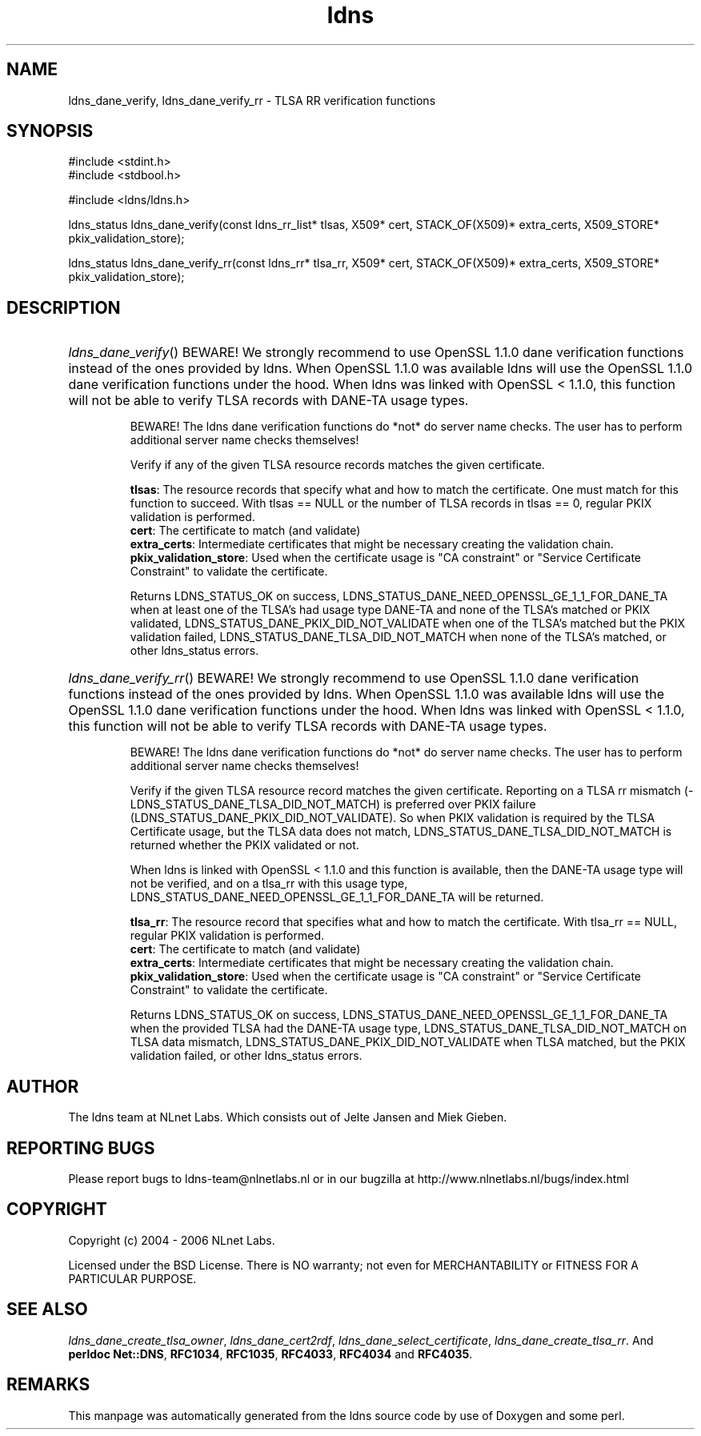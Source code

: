 .ad l
.TH ldns 3 "30 May 2006"
.SH NAME
ldns_dane_verify, ldns_dane_verify_rr \- TLSA RR verification functions

.SH SYNOPSIS
#include <stdint.h>
.br
#include <stdbool.h>
.br
.PP
#include <ldns/ldns.h>
.PP
ldns_status ldns_dane_verify(const ldns_rr_list* tlsas, X509* cert, STACK_OF(X509)* extra_certs, X509_STORE* pkix_validation_store);
.PP
ldns_status ldns_dane_verify_rr(const ldns_rr* tlsa_rr, X509* cert, STACK_OF(X509)* extra_certs, X509_STORE* pkix_validation_store);
.PP

.SH DESCRIPTION
.HP
\fIldns_dane_verify\fR()
\%BEWARE!  We strongly recommend to use OpenSSL 1.1.0 dane verification
functions instead of the ones provided by ldns.  When OpenSSL 1.1.0 was
available ldns will use the OpenSSL 1.1.0 dane verification functions
under the hood.  When ldns was linked with OpenSSL < 1.1.0, this function
will not be able to verify \%TLSA records with \%DANE-\%TA usage types.

\%BEWARE! The ldns dane verification functions do *not* do server name
checks.  The user has to perform additional server name checks themselves!

Verify if any of the given \%TLSA resource records matches the given
certificate.

\.br
\fBtlsas\fR: The resource records that specify what and how to
match the certificate. One must match for this function
to succeed. With tlsas == \%NULL or the number of \%TLSA records
in tlsas == 0, regular \%PKIX validation is performed.
\.br
\fBcert\fR: The certificate to match (and validate)
\.br
\fBextra_certs\fR: Intermediate certificates that might be necessary
creating the validation chain.
\.br
\fBpkix_validation_store\fR: Used when the certificate usage is 
"\%CA constraint" or "Service Certificate Constraint" to 
validate the certificate.

\.br
Returns \%LDNS_STATUS_OK on success,
LDNS_STATUS_DANE_NEED_OPENSSL_GE_1_1_FOR_DANE_TA when at least one
of the \%TLSA's had usage type \%DANE-\%TA and none of the \%TLSA's matched
or \%PKIX validated,
\%LDNS_STATUS_DANE_PKIX_DID_NOT_VALIDATE when one of the \%TLSA's
matched but the \%PKIX validation failed,
\%LDNS_STATUS_DANE_TLSA_DID_NOT_MATCH when none of the \%TLSA's matched,
or other ldns_status errors.
.PP
.HP
\fIldns_dane_verify_rr\fR()
\%BEWARE!  We strongly recommend to use OpenSSL 1.1.0 dane verification
functions instead of the ones provided by ldns.  When OpenSSL 1.1.0 was
available ldns will use the OpenSSL 1.1.0 dane verification functions
under the hood.  When ldns was linked with OpenSSL < 1.1.0, this function
will not be able to verify \%TLSA records with \%DANE-\%TA usage types.

\%BEWARE! The ldns dane verification functions do *not* do server name
checks.  The user has to perform additional server name checks themselves!

Verify if the given \%TLSA resource record matches the given certificate.
Reporting on a \%TLSA rr mismatch (\%LDNS_STATUS_DANE_TLSA_DID_NOT_MATCH)
is preferred over \%PKIX failure  (\%LDNS_STATUS_DANE_PKIX_DID_NOT_VALIDATE).
So when \%PKIX validation is required by the \%TLSA Certificate usage,
but the \%TLSA data does not match, \%LDNS_STATUS_DANE_TLSA_DID_NOT_MATCH
is returned whether the \%PKIX validated or not.

When ldns is linked with OpenSSL < 1.1.0 and this function is available,
then the \%DANE-\%TA usage type will not be verified, and on a tlsa_rr with
this usage type,
LDNS_STATUS_DANE_NEED_OPENSSL_GE_1_1_FOR_DANE_TA will be returned.

\.br
\fBtlsa_rr\fR: The resource record that specifies what and how to
match the certificate. With tlsa_rr == \%NULL, regular \%PKIX
validation is performed.
\.br
\fBcert\fR: The certificate to match (and validate)
\.br
\fBextra_certs\fR: Intermediate certificates that might be necessary
creating the validation chain.
\.br
\fBpkix_validation_store\fR: Used when the certificate usage is 
"\%CA constraint" or "Service Certificate Constraint" to 
validate the certificate.

\.br
Returns \%LDNS_STATUS_OK on success,
LDNS_STATUS_DANE_NEED_OPENSSL_GE_1_1_FOR_DANE_TA when the
provided \%TLSA had the \%DANE-\%TA usage type,
\%LDNS_STATUS_DANE_TLSA_DID_NOT_MATCH on \%TLSA data mismatch,
\%LDNS_STATUS_DANE_PKIX_DID_NOT_VALIDATE when \%TLSA matched,
but the \%PKIX validation failed, or other ldns_status errors.
.PP
.SH AUTHOR
The ldns team at NLnet Labs. Which consists out of
Jelte Jansen and Miek Gieben.

.SH REPORTING BUGS
Please report bugs to ldns-team@nlnetlabs.nl or in 
our bugzilla at
http://www.nlnetlabs.nl/bugs/index.html

.SH COPYRIGHT
Copyright (c) 2004 - 2006 NLnet Labs.
.PP
Licensed under the BSD License. There is NO warranty; not even for
MERCHANTABILITY or
FITNESS FOR A PARTICULAR PURPOSE.

.SH SEE ALSO
\fIldns_dane_create_tlsa_owner\fR, \fIldns_dane_cert2rdf\fR, \fIldns_dane_select_certificate\fR, \fIldns_dane_create_tlsa_rr\fR.
And \fBperldoc Net::DNS\fR, \fBRFC1034\fR,
\fBRFC1035\fR, \fBRFC4033\fR, \fBRFC4034\fR  and \fBRFC4035\fR.
.SH REMARKS
This manpage was automatically generated from the ldns source code by
use of Doxygen and some perl.
